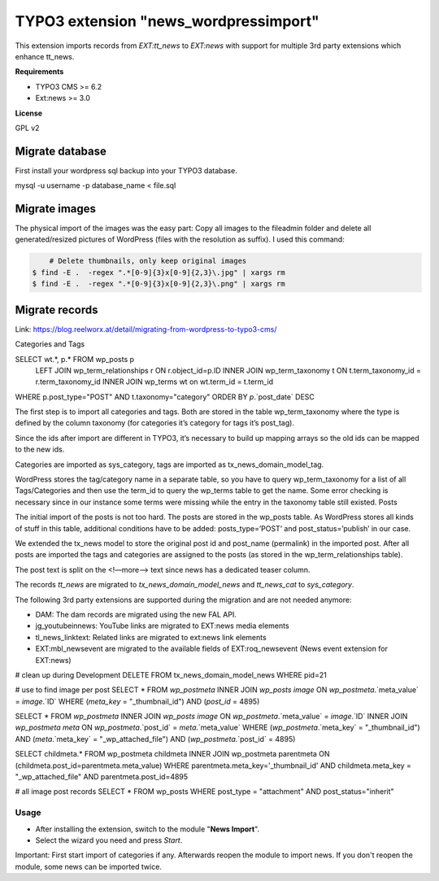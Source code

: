 TYPO3 extension "news_wordpressimport"
===================================

This extension imports records from `EXT:tt_news` to `EXT:news` with support for multiple 3rd party extensions which enhance tt_news.

**Requirements**

* TYPO3 CMS >= 6.2
* Ext:news >= 3.0

**License**

GPL v2


Migrate database
----------------

First install your wordpress sql backup into your TYPO3 database.

mysql -u username -p database_name < file.sql


Migrate images
--------------

The physical import of the images was the easy part: Copy all images to the fileadmin folder and delete all generated/resized pictures of WordPress (files with the resolution as suffix). I used this command:

.. code-block:: bash

	# Delete thumbnails, only keep original images 
    $ find -E .  -regex ".*[0-9]{3}x[0-9]{2,3}\.jpg" | xargs rm
    $ find -E .  -regex ".*[0-9]{3}x[0-9]{2,3}\.png" | xargs rm


Migrate records
---------------

Link: https://blog.reelworx.at/detail/migrating-from-wordpress-to-typo3-cms/

Categories and Tags

SELECT wt.*, p.* FROM wp_posts p
 LEFT JOIN wp_term_relationships r ON r.object_id=p.ID
 INNER JOIN wp_term_taxonomy t ON t.term_taxonomy_id = r.term_taxonomy_id
 INNER JOIN wp_terms wt on wt.term_id = t.term_id
WHERE p.post_type="POST" AND t.taxonomy="category"  
ORDER BY `p`.`post_date`  DESC

The first step is to import all categories and tags. Both are stored in the table wp_term_taxonomy where the type is defined by the column taxonomy (for categories it’s category for tags it’s post_tag).

Since the ids after import are different in TYPO3, it’s necessary to build up mapping arrays so the old ids can be mapped to the new ids.

Categories are imported as sys_category, tags are imported as tx_news_domain_model_tag.

WordPress stores the tag/category name in a separate table, so you have to query wp_term_taxonomy for a list of all Tags/Categories and then use the term_id to query the wp_terms table to get the name. Some error checking is necessary since in our instance some terms were missing while the entry in the taxonomy table still existed.
Posts

The initial import of the posts is not too hard. The posts are stored in the wp_posts table. As WordPress stores all kinds of stuff in this table, additional conditions have to be added: posts_type=’POST’ and post_status=’publish’ in our case.

We extended the tx_news model to store the original post id and post_name (permalink) in the imported post. After all posts are imported the tags and categories are assigned to the posts (as stored in the wp_term_relationships table).

The post text is split on the <!—more--> text since news has a dedicated teaser column. 

The records `tt_news` are migrated to `tx_news_domain_model_news` and `tt_news_cat` to `sys_category`.

The following 3rd party extensions are supported during the migration and are not needed anymore:

* DAM: The dam records are migrated using the new FAL API.
* jg_youtubeinnews: YouTube links are migrated to EXT:news media elements
* tl_news_linktext: Related links are migrated to ext:news link elements
* EXT:mbl_newsevent are migrated to the available fields of EXT:roq_newsevent (News event extension for EXT:news)

# clean up during Development
DELETE FROM tx_news_domain_model_news WHERE pid=21

# use to find image per post
SELECT * FROM `wp_postmeta` INNER JOIN `wp_posts` `image` ON `wp_postmeta`.`meta_value` = `image`.`ID` WHERE (`meta_key` = "_thumbnail_id") AND (`post_id` = 4895)

SELECT * FROM `wp_postmeta` 
INNER JOIN `wp_posts` `image` ON `wp_postmeta`.`meta_value` = `image`.`ID` 
INNER JOIN `wp_postmeta` `meta` ON `wp_postmeta`.`post_id` = `meta`.`meta_value` 
WHERE (`wp_postmeta`.`meta_key` = "_thumbnail_id") AND (`meta`.`meta_key` = "_wp_attached_file") AND (`wp_postmeta`.`post_id` = 4895)

SELECT childmeta.* 
FROM wp_postmeta childmeta 
INNER JOIN wp_postmeta parentmeta ON (childmeta.post_id=parentmeta.meta_value)
WHERE parentmeta.meta_key='_thumbnail_id' AND childmeta.meta_key = "_wp_attached_file"
AND parentmeta.post_id=4895

# all image post records
SELECT * FROM wp_posts WHERE post_type = "attachment" AND post_status="inherit"

Usage
^^^^^

* After installing the extension, switch to the module "**News Import**".
* Select the wizard you need and press *Start*.

Important: First start import of categories if any. Afterwards reopen the module to import news.
If you don't reopen the module, some news can be imported twice.


